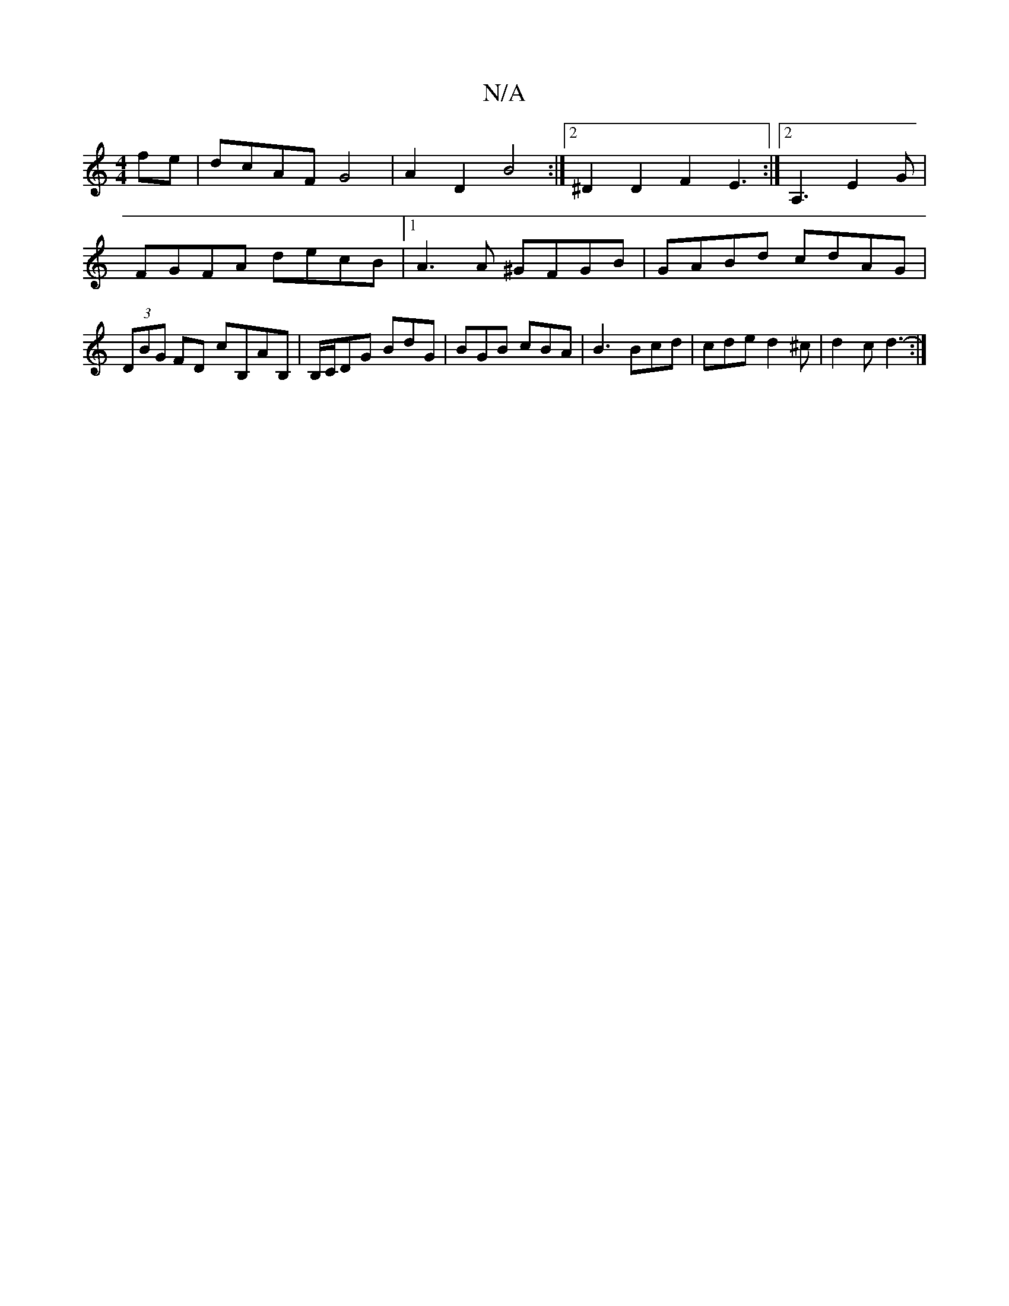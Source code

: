 X:1
T:N/A
M:4/4
R:N/A
K:Cmajor
2 fe | dcAF G4 | A2D2 B4 :|2 ^D2D2 F2E3 :|2 A,3 E2G | FGFA decB |1 A3 A ^GFGB | GABd cdAG | (3DBG FD cB,AB,|B,/C/DG BdG | BGB cBA | B3 Bcd | cde d2^c | d2c d3- :|

|: ABcd Bcde |1 edBc B2 DE | EFDF G3